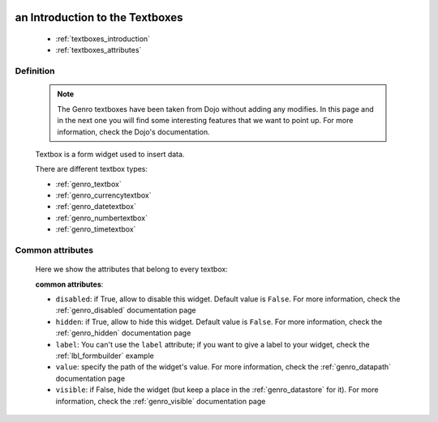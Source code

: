 	.. _genro_textboxes:

==================================
 an Introduction to the Textboxes
==================================

	* :ref:`textboxes_introduction`
	* :ref:`textboxes_attributes`

.. _textboxes_introduction:

Definition
==========

	.. note:: The Genro textboxes have been taken from Dojo without adding any modifies. In this page and in the next one you will find some interesting features that we want to point up. For more information, check the Dojo's documentation.

	Textbox is a form widget used to insert data.

	There are different textbox types:

	* :ref:`genro_textbox`
	* :ref:`genro_currencytextbox`
	* :ref:`genro_datetextbox`
	* :ref:`genro_numbertextbox`
	* :ref:`genro_timetextbox`

.. _textboxes_attributes:

Common attributes
=================

	Here we show the attributes that belong to every textbox:

	**common attributes**:
	
	* ``disabled``: if True, allow to disable this widget. Default value is ``False``. For more information, check the :ref:`genro_disabled` documentation page
	* ``hidden``: if True, allow to hide this widget. Default value is ``False``. For more information, check the :ref:`genro_hidden` documentation page
	* ``label``: You can't use the ``label`` attribute; if you want to give a label to your widget, check the :ref:`lbl_formbuilder` example
	* ``value``: specify the path of the widget's value. For more information, check the :ref:`genro_datapath` documentation page
	* ``visible``: if False, hide the widget (but keep a place in the :ref:`genro_datastore` for it). For more information, check the :ref:`genro_visible` documentation page
	